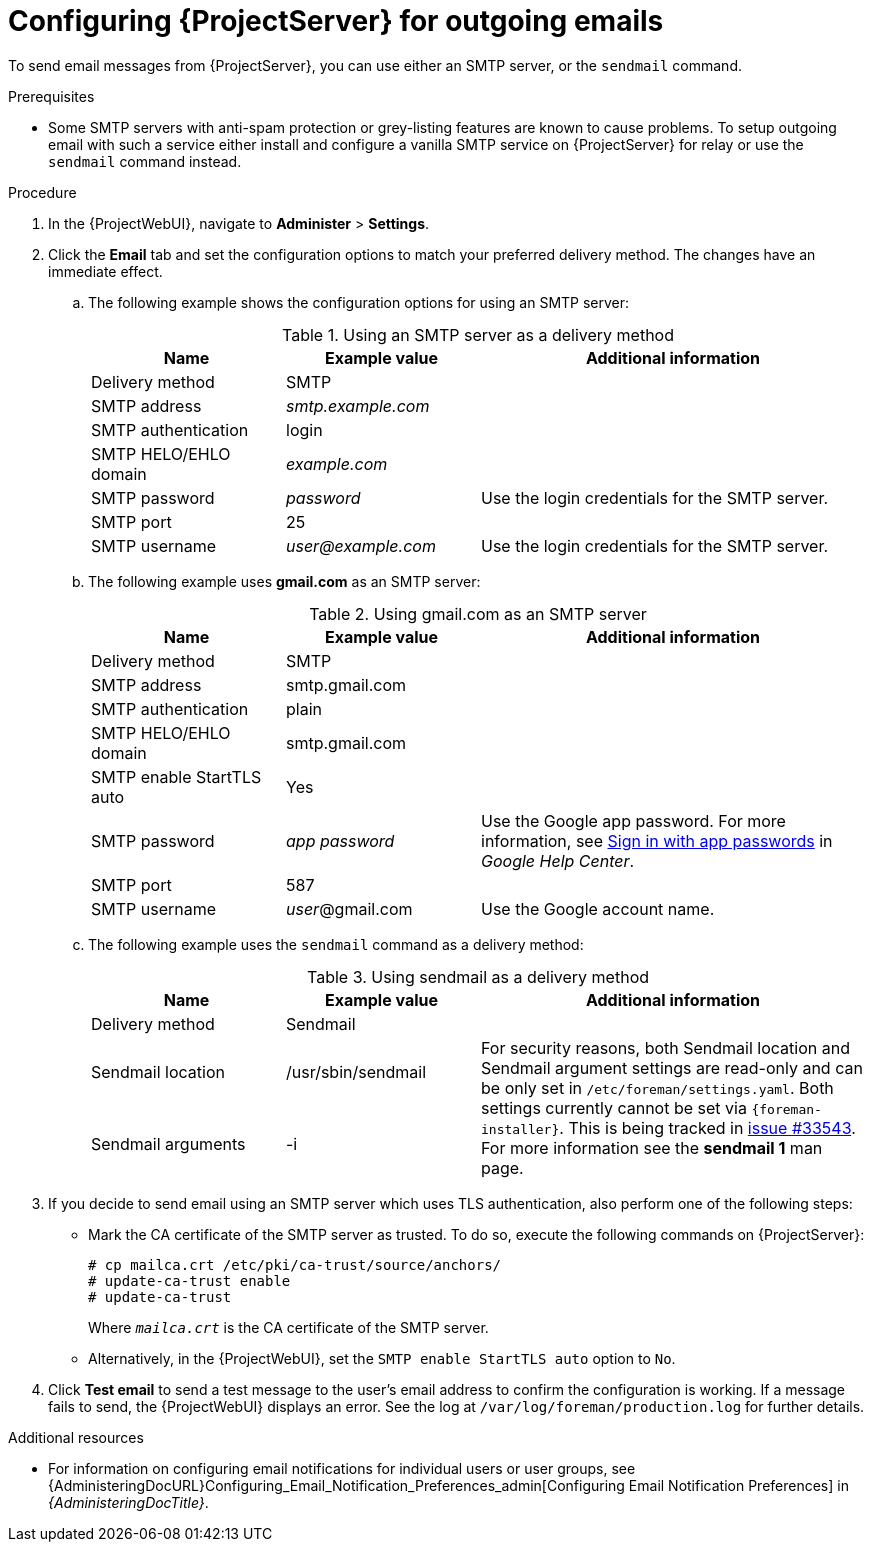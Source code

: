 [id="Configuring_Server_for_Outgoing_Emails_{context}"]
= Configuring {ProjectServer} for outgoing emails

To send email messages from {ProjectServer}, you can use either an SMTP server, or the `sendmail` command.

.Prerequisites
* Some SMTP servers with anti-spam protection or grey-listing features are known to cause problems.
To setup outgoing email with such a service either install and configure a vanilla SMTP service on {ProjectServer} for relay or use the `sendmail` command instead.

.Procedure
. In the {ProjectWebUI}, navigate to *Administer* > *Settings*.
. Click the *Email* tab and set the configuration options to match your preferred delivery method.
The changes have an immediate effect.
+
.. The following example shows the configuration options for using an SMTP server:
+
.Using an SMTP server as a delivery method
[cols="1,1,2",options="header"]
|====
|Name| Example value| Additional information
|Delivery method       | SMTP |
|SMTP address          | _smtp.example.com_ |
|SMTP authentication   | login |
|SMTP HELO/EHLO domain | _example.com_ |
|SMTP password         | _password_ | Use the login credentials for the SMTP server.
|SMTP port             | 25 |
|SMTP username         | _user@example.com_ | Use the login credentials for the SMTP server.
|====
.. The following example uses *gmail.com* as an SMTP server:
+
.Using gmail.com as an SMTP server
[cols="1,1,2",options="header"]
|====
|Name| Example value| Additional information
|Delivery method           | SMTP |
|SMTP address              | smtp.gmail.com |
|SMTP authentication       | plain |
|SMTP HELO/EHLO domain     | smtp.gmail.com |
|SMTP enable StartTLS auto | Yes |
|SMTP password             | _app password_ | Use the Google app password.
For more information, see https://support.google.com/mail/answer/185833[Sign in with app passwords] in _Google Help Center_.
|SMTP port                 | 587 |
|SMTP username             | _user_@gmail.com | Use the Google account name.
|====
+
.. The following example uses the `sendmail` command as a delivery method:
+
.Using sendmail as a delivery method
[cols="1,1,2",options="header"]
|====
|Name| Example value| Additional information
|Delivery method | Sendmail |
|Sendmail location | /usr/sbin/sendmail .2+| For security reasons, both Sendmail location and Sendmail argument settings are read-only and can be only set in `/etc/foreman/settings.yaml`.
Both settings currently cannot be set via `{foreman-installer}`.
ifndef::satellite,orcharhino[]
This is being tracked in https://projects.theforeman.org/issues/33543[issue #33543].
endif::[]
For more information see the *sendmail 1* man page.
|Sendmail arguments | -i
|====

. If you decide to send email using an SMTP server which uses TLS authentication, also perform one of the following steps:
+
* Mark the CA certificate of the SMTP server as trusted.
To do so, execute the following commands on {ProjectServer}:
+
[options="nowrap"]
----
# cp mailca.crt /etc/pki/ca-trust/source/anchors/
# update-ca-trust enable
# update-ca-trust
----
+
Where `_mailca.crt_` is the CA certificate of the SMTP server.
+
* Alternatively, in the {ProjectWebUI}, set the `SMTP enable StartTLS auto` option to `No`.

. Click *Test email* to send a test message to the user's email address to confirm the configuration is working.
If a message fails to send, the {ProjectWebUI} displays an error.
See the log at `/var/log/foreman/production.log` for further details.

.Additional resources
* For information on configuring email notifications for individual users or user groups, see {AdministeringDocURL}Configuring_Email_Notification_Preferences_admin[Configuring Email Notification Preferences] in _{AdministeringDocTitle}_.
